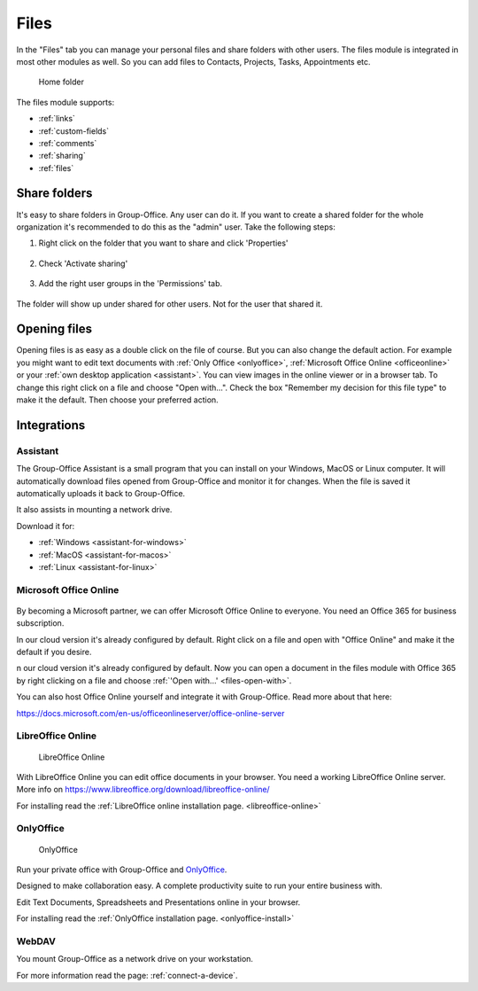.. _files:

Files
=====

In the "Files" tab you can manage your personal files and share folders with other users. The files module is
integrated in most other modules as well. So you can add files to Contacts, Projects, Tasks, Appointments etc.

.. figure:: /_static/using/files/files.png
      :alt: Files module
      :width: 100%

      Home folder

The files module supports:

- :ref:`links`
- :ref:`custom-fields`
- :ref:`comments`
- :ref:`sharing`
- :ref:`files`


Share folders
-------------
It's easy to share folders in Group-Office. Any user can do it. If you want to create a shared folder for the whole
organization it's recommended to do this as the "admin" user. Take the following steps:

1. Right click on the folder that you want to share and click 'Properties'

   .. figure:: /_static/using/files/share-folder-1.png
      :alt: Share folder 1
      :width: 50%

2. Check 'Activate sharing'

   .. figure:: /_static/using/files/share-folder-2.png
      :alt: Share folder 2
      :width: 50%

3. Add the right user groups in the 'Permissions' tab.

   .. figure:: /_static/using/files/share-folder-3.png
      :alt: Share folder 3
      :width: 50%

The folder will show up under shared for other users. Not for the user that shared it.

.. figure:: /_static/using/files/share-folder-4.png
   :alt: Share folder 4
   :width: 50%

.. _files-open-with:

Opening files
-------------
Opening files is as easy as a double click on the file of course. But you can also change the default
action. For example you might want to edit text documents with :ref:`Only Office <onlyoffice>`,
:ref:`Microsoft Office Online <officeonline>` or your :ref:`own desktop application <assistant>`.
You can view images in the online viewer or in a browser tab. To change this
right click on a file and choose "Open with...". Check the box "Remember my decision for this file type"
to make it the default. Then choose your preferred action.

.. figure:: /_static/using/files/open-with-dialog.png
  :alt: Change default open file action
  :width: 100%

Integrations
------------

.. _assistant:

Assistant
~~~~~~~~~

The Group-Office Assistant is a small program that you can install on your Windows, MacOS or
Linux computer. It will automatically download files opened from Group-Office and monitor
it for changes. When the file is saved it automatically uploads it back to Group-Office.

It also assists in mounting a network drive.

Download it for:

- :ref:`Windows <assistant-for-windows>`
- :ref:`MacOS <assistant-for-macos>`
- :ref:`Linux <assistant-for-linux>`

.. _officeonline:

Microsoft Office Online
~~~~~~~~~~~~~~~~~~~~~~~

.. figure:: /_static/using/files/microsoft-office-online.png
   :alt: Mirosoft Office Online

By becoming a Microsoft partner, we can offer Microsoft Office Online to everyone.
You need an Office 365 for business subscription.

In our cloud version it's already configured by default. Right click on a file and
open with "Office Online" and make it the default if you desire.

n our cloud version it's already configured by default. Now you can open a document in the files module
with Office 365 by right clicking on a file and choose :ref:`'Open with...' <files-open-with>`.

You can also host Office Online yourself and integrate it with Group-Office. Read more about that here:

https://docs.microsoft.com/en-us/officeonlineserver/office-online-server

LibreOffice Online
~~~~~~~~~~~~~~~~~~

.. figure:: /_static/using/files/collabora-online.png
   :alt: LibreOffice Online

   LibreOffice Online

With LibreOffice Online you can edit office documents in your browser. You need a working
LibreOffice Online server. More info on https://www.libreoffice.org/download/libreoffice-online/

For installing read the :ref:`LibreOffice online installation page. <libreoffice-online>`

.. _onlyoffice:

OnlyOffice
~~~~~~~~~~

.. figure:: /_static/using/files/onlyoffice.png
   :alt: OnlyOffice

   OnlyOffice

Run your private office with Group-Office and `OnlyOffice <https://www.onlyoffice.com>`__.

Designed to make collaboration easy. A complete productivity suite to run your entire business with.

Edit Text Documents, Spreadsheets and Presentations online in your browser.

For installing read the :ref:`OnlyOffice installation page. <onlyoffice-install>`

WebDAV
~~~~~~

You mount Group-Office as a network drive on your workstation.

For more information read the page: :ref:`connect-a-device`.
